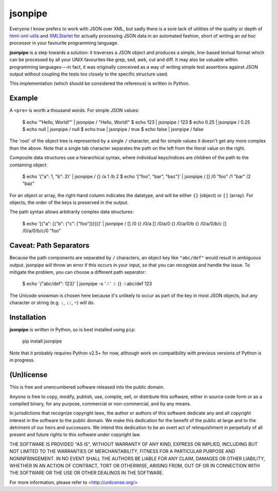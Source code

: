 ========
jsonpipe
========

Everyone I know prefers to work with JSON over XML, but sadly there is a sore
lack of utilities of the quality or depth of `html-xml-utils`_ and
`XMLStarlet`_ for actually processing JSON data in an automated fashion, short
of writing an *ad hoc* processor in your favourite programming language.

.. _html-xml-utils: http://www.w3.org/Tools/HTML-XML-utils/README
.. _XMLStarlet: http://xmlstar.sourceforge.net/

**jsonpipe** is a step towards a solution: it traverses a JSON object and
produces a simple, line-based textual format which can be processed by all your
UNIX favourites like grep, sed, awk, cut and diff. It may also be valuable
within programming languages---in fact, it was originally conceived as a way of
writing simple test assertions against JSON output without coupling the tests
too closely to the specific structure used.

This implementation (which should be considered the reference) is written in
Python.


Example
=======

A ``<pre>`` is worth a thousand words. For simple JSON values:

    $ echo '"Hello, World!"' | jsonpipe
    /	"Hello, World!"
    $ echo 123 | jsonpipe
    /	123
    $ echo 0.25 | jsonpipe
    /	0.25
    $ echo null | jsonpipe
    /	null
    $ echo true | jsonpipe
    /	true
    $ echo false | jsonpipe
    /	false

The 'root' of the object tree is represented by a single ``/`` character, and
for simple values it doesn't get any more complex than the above. Note that a
single tab character separates the path on the left from the literal value on
the right.

Composite data structures use a hierarchical syntax, where individual
keys/indices are children of the path to the containing object:

    $ echo '{"a": 1, "b": 2}' | jsonpipe
    /	{}
    /a	1
    /b	2
    $ echo '["foo", "bar", "baz"]' | jsonpipe
    /	[]
    /0	"foo"
    /1	"bar"
    /2	"baz"

For an object or array, the right-hand column indicates the datatype, and will
be either ``{}`` (object) or ``[]`` (array). For objects, the order of the keys
is preserved in the output.

The path syntax allows arbitrarily complex data structures:

    $ echo '[{"a": [{"b": {"c": ["foo"]}}]}]' | jsonpipe
    /	[]
    /0	{}
    /0/a	[]
    /0/a/0	{}
    /0/a/0/b	{}
    /0/a/0/b/c	[]
    /0/a/0/b/c/0	"foo"


Caveat: Path Separators
=======================

Because the path components are separated by ``/`` characters, an object key
like ``"abc/def"`` would result in ambiguous output. jsonpipe will throw
an error if this occurs in your input, so that you can recognize and handle the
issue. To mitigate the problem, you can choose a different path separator:

    $ echo '{"abc/def": 123}' | jsonpipe -s '☃'
    ☃	{}
    ☃abc/def	123

The Unicode snowman is chosen here because it's unlikely to occur as part of
the key in most JSON objects, but any character or string (e.g. ``:``, ``::``,
``~``) will do.


Installation
============

**jsonpipe** is written in Python, so is best installed using ``pip``:

    pip install jsonpipe

Note that it probably requires Python v2.5+ for now, although work on
compatibility with previous versions of Python is in progress.


(Un)license
===========

This is free and unencumbered software released into the public domain.

Anyone is free to copy, modify, publish, use, compile, sell, or distribute this
software, either in source code form or as a compiled binary, for any purpose,
commercial or non-commercial, and by any means.

In jurisdictions that recognize copyright laws, the author or authors of this
software dedicate any and all copyright interest in the software to the public
domain. We make this dedication for the benefit of the public at large and to
the detriment of our heirs and successors. We intend this dedication to be an
overt act of relinquishment in perpetuity of all present and future rights to
this software under copyright law.

THE SOFTWARE IS PROVIDED "AS IS", WITHOUT WARRANTY OF ANY KIND, EXPRESS OR
IMPLIED, INCLUDING BUT NOT LIMITED TO THE WARRANTIES OF MERCHANTABILITY,
FITNESS FOR A PARTICULAR PURPOSE AND NONINFRINGEMENT.  IN NO EVENT SHALL THE
AUTHORS BE LIABLE FOR ANY CLAIM, DAMAGES OR OTHER LIABILITY, WHETHER IN AN
ACTION OF CONTRACT, TORT OR OTHERWISE, ARISING FROM, OUT OF OR IN CONNECTION
WITH THE SOFTWARE OR THE USE OR OTHER DEALINGS IN THE SOFTWARE.

For more information, please refer to <http://unlicense.org/>
